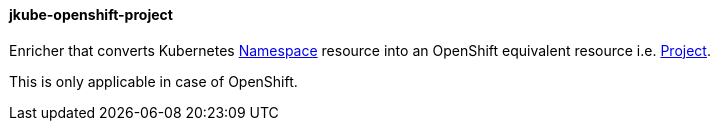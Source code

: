 
[[jkube-openshift-project]]
==== jkube-openshift-project

Enricher that converts Kubernetes https://kubernetes.io/docs/concepts/overview/working-with-objects/namespaces/[Namespace] resource into an OpenShift equivalent resource i.e. https://docs.openshift.com/container-platform/4.10/applications/projects/working-with-projects.html[Project].

This is only applicable in case of OpenShift.
